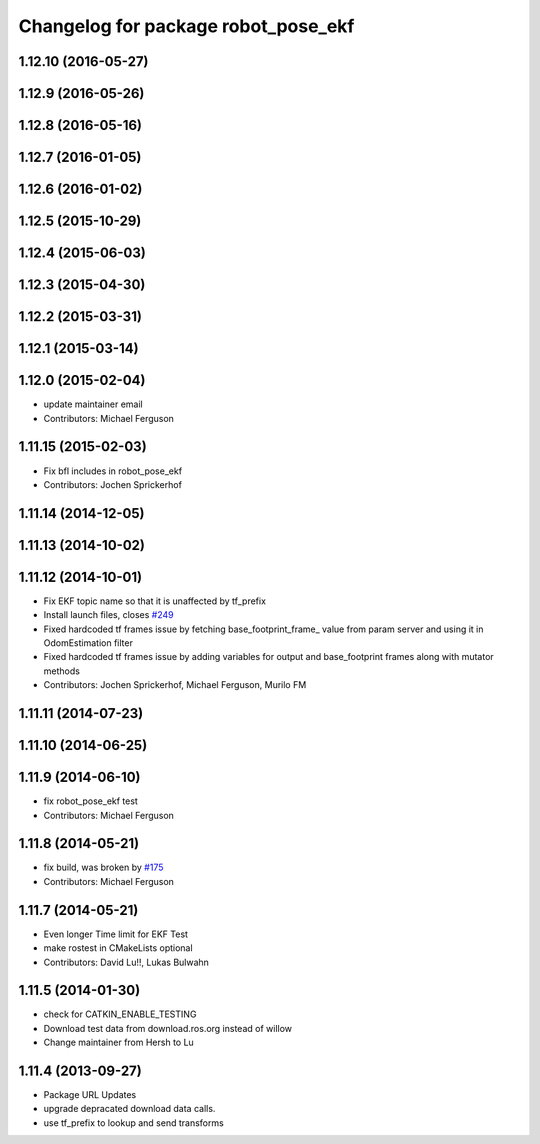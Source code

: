 ^^^^^^^^^^^^^^^^^^^^^^^^^^^^^^^^^^^^
Changelog for package robot_pose_ekf
^^^^^^^^^^^^^^^^^^^^^^^^^^^^^^^^^^^^

1.12.10 (2016-05-27)
--------------------

1.12.9 (2016-05-26)
-------------------

1.12.8 (2016-05-16)
-------------------

1.12.7 (2016-01-05)
-------------------

1.12.6 (2016-01-02)
-------------------

1.12.5 (2015-10-29)
-------------------

1.12.4 (2015-06-03)
-------------------

1.12.3 (2015-04-30)
-------------------

1.12.2 (2015-03-31)
-------------------

1.12.1 (2015-03-14)
-------------------

1.12.0 (2015-02-04)
-------------------
* update maintainer email
* Contributors: Michael Ferguson

1.11.15 (2015-02-03)
--------------------
* Fix bfl includes in robot_pose_ekf
* Contributors: Jochen Sprickerhof

1.11.14 (2014-12-05)
--------------------

1.11.13 (2014-10-02)
--------------------

1.11.12 (2014-10-01)
--------------------
* Fix EKF topic name so that it is unaffected by tf_prefix
* Install launch files, closes `#249 <https://github.com/ros-planning/navigation/issues/249>`_
* Fixed hardcoded tf frames issue by fetching base_footprint_frame_ value from param server and using it in OdomEstimation filter
* Fixed hardcoded tf frames issue by adding variables for output and base_footprint frames along with mutator methods
* Contributors: Jochen Sprickerhof, Michael Ferguson, Murilo FM

1.11.11 (2014-07-23)
--------------------

1.11.10 (2014-06-25)
--------------------

1.11.9 (2014-06-10)
-------------------
* fix robot_pose_ekf test
* Contributors: Michael Ferguson

1.11.8 (2014-05-21)
-------------------
* fix build, was broken by `#175 <https://github.com/ros-planning/navigation/issues/175>`_
* Contributors: Michael Ferguson

1.11.7 (2014-05-21)
-------------------
* Even longer Time limit for EKF Test
* make rostest in CMakeLists optional
* Contributors: David Lu!!, Lukas Bulwahn

1.11.5 (2014-01-30)
-------------------
* check for CATKIN_ENABLE_TESTING
* Download test data from download.ros.org instead of willow
* Change maintainer from Hersh to Lu

1.11.4 (2013-09-27)
-------------------
* Package URL Updates
* upgrade depracated download data calls.
* use tf_prefix to lookup and send transforms
